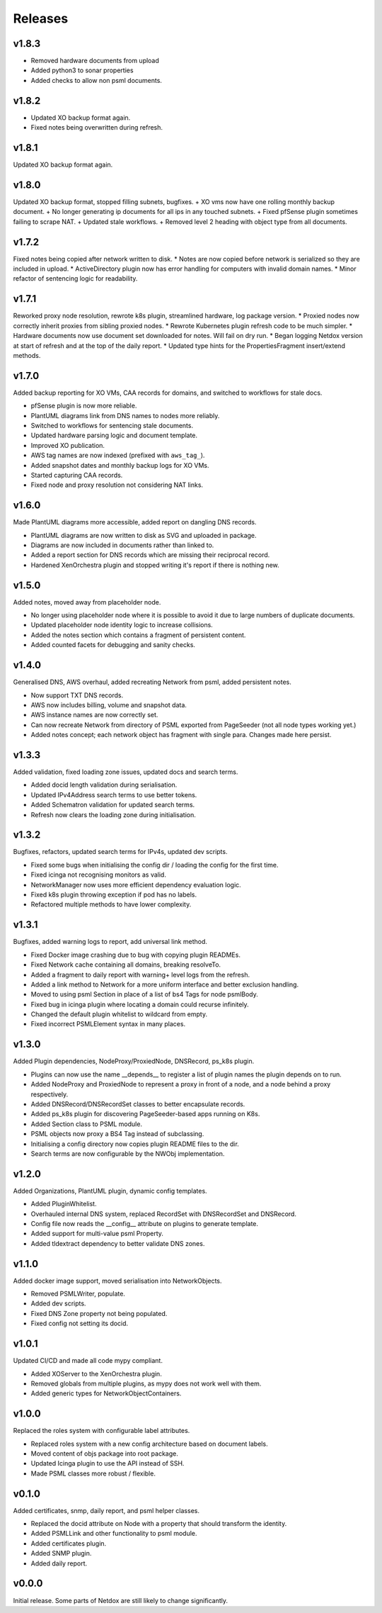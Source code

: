 .. _release-notes:

Releases
########

.. _v1_8_3:
v1.8.3
======
+ Removed hardware documents from upload
+ Added python3 to sonar properties
+ Added checks to allow non psml documents.

.. _v1_8_2:
v1.8.2
======
+ Updated XO backup format again.
+ Fixed notes being overwritten during refresh.

.. _v1_8_1:
v1.8.1
======
Updated XO backup format again.

.. _v1_8_0:
v1.8.0
======
Updated XO backup format, stopped filling subnets, bugfixes.
+ XO vms now have one rolling monthly backup document.
+ No longer generating ip documents for all ips in any touched subnets.
+ Fixed pfSense plugin sometimes failing to scrape NAT.
+ Updated stale workflows.
+ Removed level 2 heading with object type from all documents.

.. _v1_7_2:
v1.7.2
======
Fixed notes being copied after network written to disk.
* Notes are now copied before network is serialized so they are included in upload.
* ActiveDirectory plugin now has error handling for computers with invalid domain names.
* Minor refactor of sentencing logic for readability.

.. _v1_7_1:
v1.7.1
======
Reworked proxy node resolution, rewrote k8s plugin, streamlined hardware, log package version.
* Proxied nodes now correctly inherit proxies from sibling proxied nodes.
* Rewrote Kubernetes plugin refresh code to be much simpler.
* Hardware documents now use document set downloaded for notes. Will fail on dry run.
* Began logging Netdox version at start of refresh and at the top of the daily report.
* Updated type hints for the PropertiesFragment insert/extend methods.

.. _v1_7_0:
v1.7.0
======
Added backup reporting for XO VMs, CAA records for domains, and switched to workflows for stale docs.

* pfSense plugin is now more reliable.
* PlantUML diagrams link from DNS names to nodes more reliably.
* Switched to workflows for sentencing stale documents.
* Updated hardware parsing logic and document template.
* Improved XO publication.
* AWS tag names are now indexed (prefixed with ``aws_tag_``).
* Added snapshot dates and monthly backup logs for XO VMs.
* Started capturing CAA records.
* Fixed node and proxy resolution not considering NAT links.

.. _v1_6_0:
v1.6.0
======
Made PlantUML diagrams more accessible, added report on dangling DNS records.

* PlantUML diagrams are now written to disk as SVG and uploaded in package.
* Diagrams are now included in documents rather than linked to.
* Added a report section for DNS records which are missing their reciprocal record.
* Hardened XenOrchestra plugin and stopped writing it's report if there is nothing new.

.. _v1_5_0:
v1.5.0
======
Added notes, moved away from placeholder node.

* No longer using placeholder node where it is possible to avoid it due to large numbers of duplicate documents.
* Updated placeholder node identity logic to increase collisions.
* Added the notes section which contains a fragment of persistent content.
* Added counted facets for debugging and sanity checks.

.. _v1_4_0:
v1.4.0
======
Generalised DNS, AWS overhaul, added recreating Network from psml, added persistent notes.

* Now support TXT DNS records.
* AWS now includes billing, volume and snapshot data.
* AWS instance names are now correctly set.
* Can now recreate Network from directory of PSML exported from PageSeeder (not all node types working yet.)
* Added notes concept; each network object has fragment with single para. Changes made here persist.

.. _v1_3_3:
v1.3.3
======
Added validation, fixed loading zone issues, updated docs and search terms.

* Added docid length validation during serialisation.
* Updated IPv4Address search terms to use better tokens.
* Added Schematron validation for updated search terms.
* Refresh now clears the loading zone during initialisation.

.. _v1_3_2:
v1.3.2
======
Bugfixes, refactors, updated search terms for IPv4s, updated dev scripts.

* Fixed some bugs when initialising the config dir / loading the config for the first time.
* Fixed icinga not recognising monitors as valid.
* NetworkManager now uses more efficient dependency evaluation logic.
* Fixed k8s plugin throwing exception if pod has no labels.
* Refactored multiple methods to have lower complexity.

.. _v1_3_1:
v1.3.1
======
Bugfixes, added warning logs to report, add universal link method.

* Fixed Docker image crashing due to bug with copying plugin READMEs.
* Fixed Network cache containing all domains, breaking resolveTo.
* Added a fragment to daily report with warning+ level logs from the refresh.
* Added a link method to Network for a more uniform interface and better exclusion handling.
* Moved to using psml Section in place of a list of bs4 Tags for node psmlBody.
* Fixed bug in icinga plugin where locating a domain could recurse infinitely.
* Changed the default plugin whitelist to wildcard from empty.
* Fixed incorrect PSMLElement syntax in many places.

.. _v1_3_0:
v1.3.0
======
Added Plugin dependencies, NodeProxy/ProxiedNode, DNSRecord, ps_k8s plugin.

* Plugins can now use the name __depends__ to register a list of plugin names the plugin depends on to run.
* Added NodeProxy and ProxiedNode to represent a proxy in front of a node, and a node behind a proxy respectively.
* Added DNSRecord/DNSRecordSet classes to better encapsulate records.
* Added ps_k8s plugin for discovering PageSeeder-based apps running on K8s.
* Added Section class to PSML module.
* PSML objects now proxy a BS4 Tag instead of subclassing.
* Initialising a config directory now copies plugin README files to the dir.
* Search terms are now configurable by the NWObj implementation.

.. _v1_2_0:
v1.2.0
======
Added Organizations, PlantUML plugin, dynamic config templates.

* Added PluginWhitelist.
* Overhauled internal DNS system, replaced RecordSet with DNSRecordSet and DNSRecord.
* Config file now reads the __config__ attribute on plugins to generate template.
* Added support for multi-value psml Property.
* Added tldextract dependency to better validate DNS zones.

.. _v1_1_0:
v1.1.0
======
Added docker image support, moved serialisation into NetworkObjects.

* Removed PSMLWriter, populate.
* Added dev scripts.
* Fixed DNS Zone property not being populated.
* Fixed config not setting its docid.

.. _v1_0_1:
v1.0.1
======
Updated CI/CD and made all code mypy compliant.

* Added XOServer to the XenOrchestra plugin.
* Removed globals from multiple plugins, as mypy does not work well with them.
* Added generic types for NetworkObjectContainers.

.. _v1_0_0:
v1.0.0
======
Replaced the roles system with configurable label attributes.

* Replaced roles system with a new config architecture based on document labels.
* Moved content of objs package into root package.
* Updated Icinga plugin to use the API instead of SSH.
* Made PSML classes more robust / flexible.

.. _v0_1_0:
v0.1.0
======
Added certificates, snmp, daily report, and psml helper classes.

* Replaced the docid attribute on Node with a property that should transform the identity.
* Added PSMLLink and other functionality to psml module.
* Added certificates plugin.
* Added SNMP plugin.
* Added daily report.

.. _v0_0_0:
v0.0.0
======
Initial release. Some parts of Netdox are still likely to change significantly.
